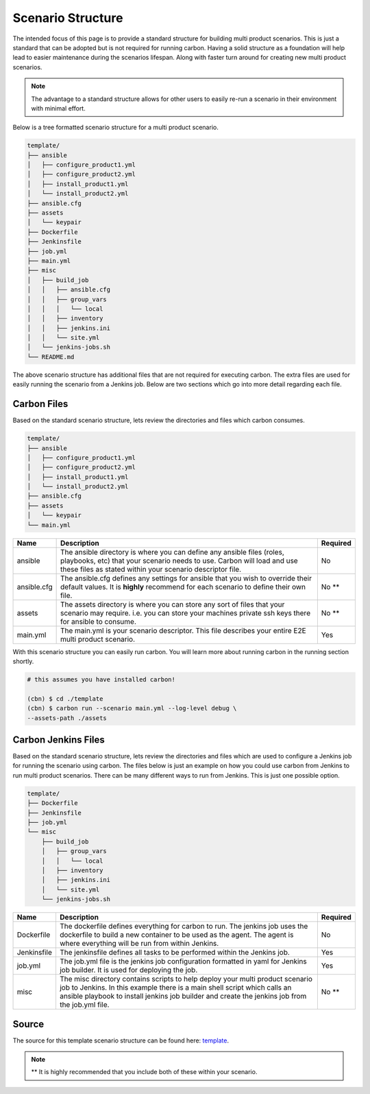 Scenario Structure
==================

The intended focus of this page is to provide a standard structure for
building multi product scenarios. This is just a standard that can be adopted
but is not required for running carbon. Having a solid structure as a
foundation will help lead to easier maintenance during the scenarios lifespan.
Along with faster turn around for creating new multi product scenarios.

.. note::

    The advantage to a standard structure allows for other users to easily
    re-run a scenario in their environment with minimal effort.

Below is a tree formatted scenario structure for a multi product scenario.

.. code-block:: bash

    template/
    ├── ansible
    │   ├── configure_product1.yml
    │   ├── configure_product2.yml
    │   ├── install_product1.yml
    │   └── install_product2.yml
    ├── ansible.cfg
    ├── assets
    │   └── keypair
    ├── Dockerfile
    ├── Jenkinsfile
    ├── job.yml
    ├── main.yml
    ├── misc
    │   ├── build_job
    │   │   ├── ansible.cfg
    │   │   ├── group_vars
    │   │   │   └── local
    │   │   ├── inventory
    │   │   ├── jenkins.ini
    │   │   └── site.yml
    │   └── jenkins-jobs.sh
    └── README.md

The above scenario structure has additional files that are not required for
executing carbon. The extra files are used for easily running the scenario
from a Jenkins job. Below are two sections which go into more detail regarding
each file.

Carbon Files
------------

Based on the standard scenario structure, lets review the directories and files
which carbon consumes.

.. code-block:: bash

    template/
    ├── ansible
    │   ├── configure_product1.yml
    │   ├── configure_product2.yml
    │   ├── install_product1.yml
    │   └── install_product2.yml
    ├── ansible.cfg
    ├── assets
    │   └── keypair
    └── main.yml

.. list-table::
    :widths: auto
    :header-rows: 1

    *   - Name
        - Description
        - Required

    *   - ansible
        - The ansible directory is where you can define any ansible files
          (roles, playbooks, etc) that your scenario needs to use. Carbon will
          load and use these files as stated within your scenario descriptor
          file.
        - No

    *   - ansible.cfg
        - The ansible.cfg defines any settings for ansible that you wish to
          override their default values. It is **highly** recommend for each
          scenario to define their own file.
        - No **

    *   - assets
        - The assets directory is where you can store any sort of files that
          your scenario may require. i.e. you can store your machines private
          ssh keys there for ansible to consume.
        - No **

    *   - main.yml
        - The main.yml is your scenario descriptor. This file describes your
          entire E2E multi product scenario.
        - Yes

With this scenario structure you can easily run carbon. You will learn
more about running carbon in the running section shortly.

.. code-block:: bash

    # this assumes you have installed carbon!

    (cbn) $ cd ./template
    (cbn) $ carbon run --scenario main.yml --log-level debug \
    --assets-path ./assets

Carbon Jenkins Files
--------------------

Based on the standard scenario structure, lets review the directories and files
which are used to configure a Jenkins job for running the scenario using
carbon. The files below is just an example on how you could use carbon from
Jenkins to run multi product scenarios. There can be many different ways to run
from Jenkins. This is just one possible option.

.. code-block:: bash

    template/
    ├── Dockerfile
    ├── Jenkinsfile
    ├── job.yml
    └── misc
        ├── build_job
        │   ├── group_vars
        │   │   └── local
        │   ├── inventory
        │   ├── jenkins.ini
        │   └── site.yml
        └── jenkins-jobs.sh

.. list-table::
    :widths: auto
    :header-rows: 1

    *   - Name
        - Description
        - Required

    *   - Dockerfile
        - The dockerfile defines everything for carbon to run. The jenkins
          job uses the dockerfile to build a new container to be used as the
          agent. The agent is where everything will be run from within Jenkins.
        - No

    *   - Jenkinsfile
        - The jenkinsfile defines all tasks to be performed within the Jenkins
          job.
        - Yes

    *   - job.yml
        - The job.yml file is the jenkins job configuration formatted in yaml
          for Jenkins job builder. It is used for deploying the job.
        - Yes

    *   - misc
        - The misc directory contains scripts to help deploy your multi product
          scenario job to Jenkins. In this example there is a main shell script
          which calls an ansible playbook to install jenkins job builder and
          create the jenkins job from the job.yml file.
        - No **

Source
------

The source for this template scenario structure can be found here: `template
<https://code.engineering.redhat.com/gerrit/gitweb?p=carbon-scenarios.git;
a=tree;f=template;h=e8701850ac0959b1278bdd88ed3d94b76f630bb0;hb=refs/heads
/master>`_.

.. note::

    ** It is highly recommended that you include both of these within your
    scenario.
